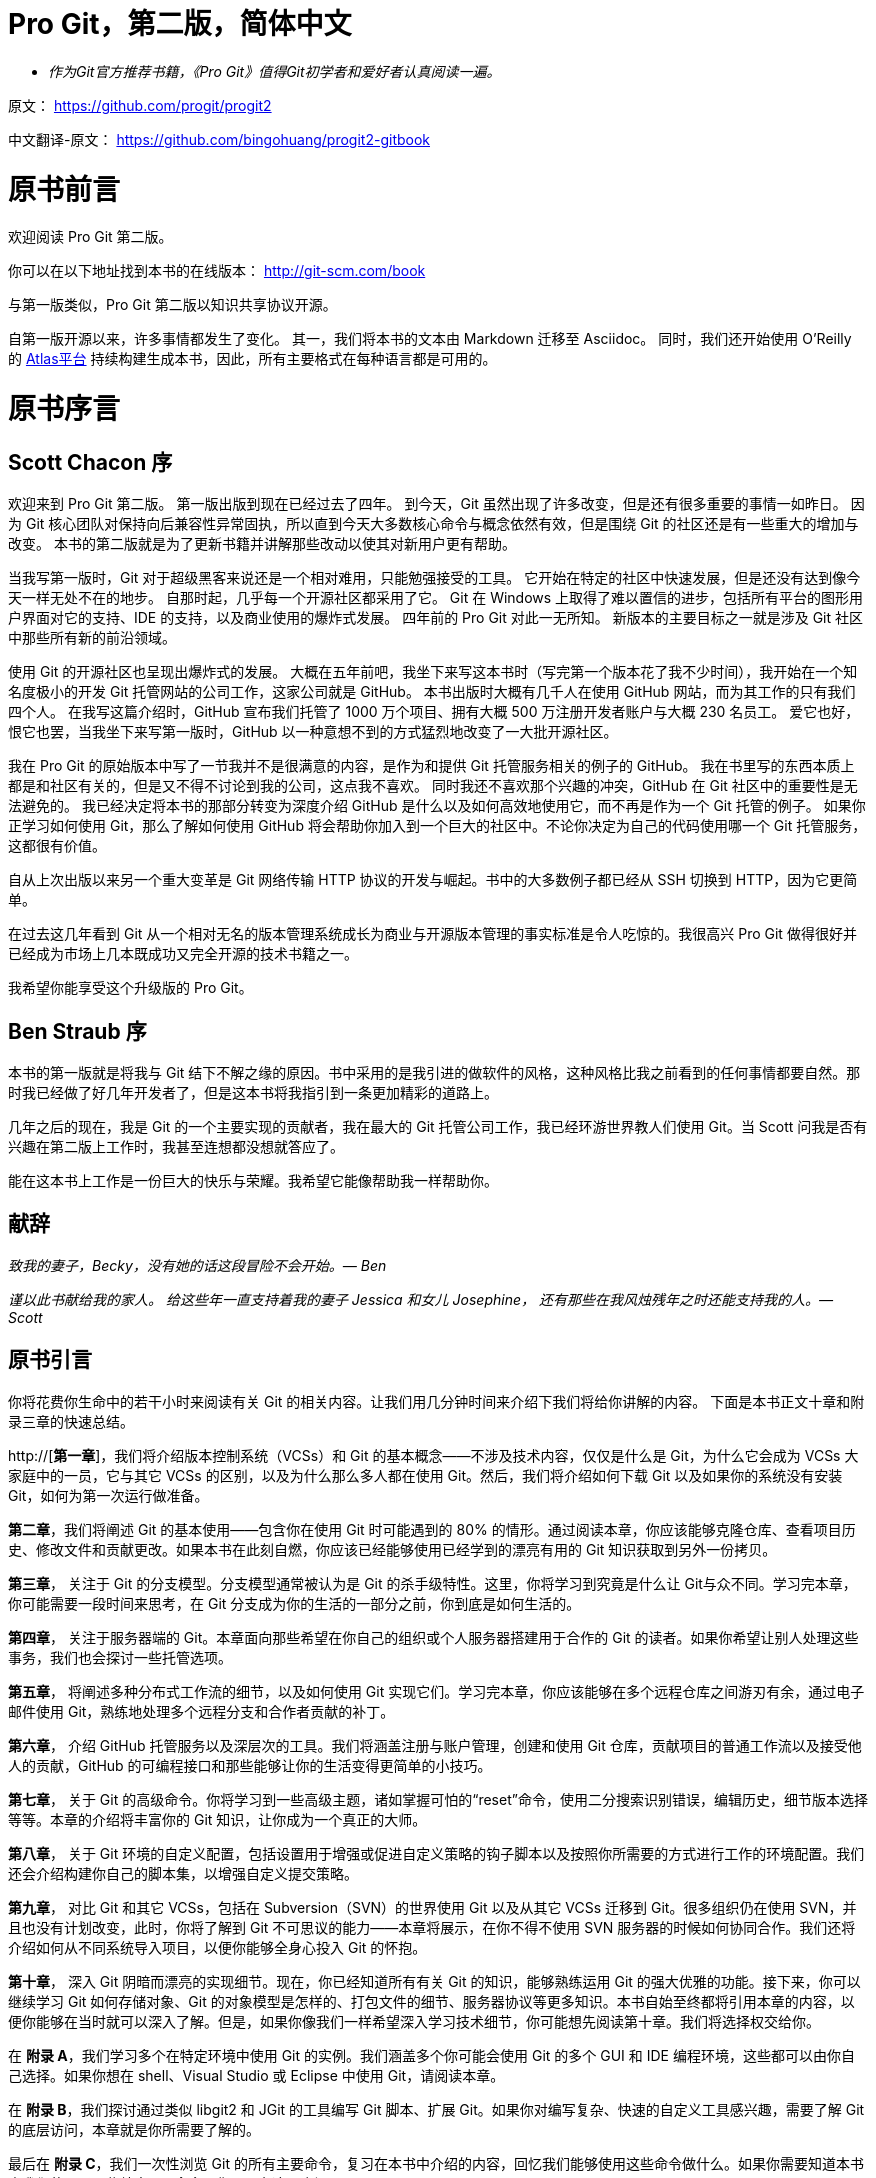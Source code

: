 
= Pro Git，第二版，简体中文

* _作为Git官方推荐书籍，《Pro Git》值得Git初学者和爱好者认真阅读一遍。_

原文： https://github.com/progit/progit2

中文翻译-原文： https://github.com/bingohuang/progit2-gitbook

= 原书前言
欢迎阅读 Pro Git 第二版。

你可以在以下地址找到本书的在线版本： http://git-scm.com/book

与第一版类似，Pro Git 第二版以知识共享协议开源。

自第一版开源以来，许多事情都发生了变化。
其一，我们将本书的文本由 Markdown 迁移至 Asciidoc。
同时，我们还开始使用 O'Reilly 的 https://atlas.oreilly.com[Atlas平台] 持续构建生成本书，因此，所有主要格式在每种语言都是可用的。

= 原书序言

[preface]
== Scott Chacon 序

欢迎来到 Pro Git 第二版。
第一版出版到现在已经过去了四年。
到今天，Git 虽然出现了许多改变，但是还有很多重要的事情一如昨日。
因为 Git 核心团队对保持向后兼容性异常固执，所以直到今天大多数核心命令与概念依然有效，但是围绕 Git 的社区还是有一些重大的增加与改变。
本书的第二版就是为了更新书籍并讲解那些改动以使其对新用户更有帮助。

当我写第一版时，Git 对于超级黑客来说还是一个相对难用，只能勉强接受的工具。
它开始在特定的社区中快速发展，但是还没有达到像今天一样无处不在的地步。
自那时起，几乎每一个开源社区都采用了它。
Git 在 Windows 上取得了难以置信的进步，包括所有平台的图形用户界面对它的支持、IDE 的支持，以及商业使用的爆炸式发展。
四年前的 Pro Git 对此一无所知。
新版本的主要目标之一就是涉及 Git 社区中那些所有新的前沿领域。

使用 Git 的开源社区也呈现出爆炸式的发展。
大概在五年前吧，我坐下来写这本书时（写完第一个版本花了我不少时间），我开始在一个知名度极小的开发 Git 托管网站的公司工作，这家公司就是 GitHub。
本书出版时大概有几千人在使用 GitHub 网站，而为其工作的只有我们四个人。
在我写这篇介绍时，GitHub 宣布我们托管了 1000 万个项目、拥有大概 500 万注册开发者账户与大概 230 名员工。
爱它也好，恨它也罢，当我坐下来写第一版时，GitHub 以一种意想不到的方式猛烈地改变了一大批开源社区。

我在 Pro Git 的原始版本中写了一节我并不是很满意的内容，是作为和提供 Git 托管服务相关的例子的 GitHub。
我在书里写的东西本质上都是和社区有关的，但是又不得不讨论到我的公司，这点我不喜欢。
同时我还不喜欢那个兴趣的冲突，GitHub 在 Git 社区中的重要性是无法避免的。
我已经决定将本书的那部分转变为深度介绍 GitHub 是什么以及如何高效地使用它，而不再是作为一个 Git 托管的例子。
如果你正学习如何使用 Git，那么了解如何使用 GitHub 将会帮助你加入到一个巨大的社区中。不论你决定为自己的代码使用哪一个 Git 托管服务，这都很有价值。

自从上次出版以来另一个重大变革是 Git 网络传输 HTTP 协议的开发与崛起。书中的大多数例子都已经从 SSH 切换到 HTTP，因为它更简单。

在过去这几年看到 Git 从一个相对无名的版本管理系统成长为商业与开源版本管理的事实标准是令人吃惊的。我很高兴 Pro Git 做得很好并已经成为市场上几本既成功又完全开源的技术书籍之一。

我希望你能享受这个升级版的 Pro Git。

[preface]
== Ben Straub 序

本书的第一版就是将我与 Git 结下不解之缘的原因。书中采用的是我引进的做软件的风格，这种风格比我之前看到的任何事情都要自然。那时我已经做了好几年开发者了，但是这本书将我指引到一条更加精彩的道路上。

几年之后的现在，我是 Git 的一个主要实现的贡献者，我在最大的 Git 托管公司工作，我已经环游世界教人们使用 Git。当 Scott 问我是否有兴趣在第二版上工作时，我甚至连想都没想就答应了。

能在这本书上工作是一份巨大的快乐与荣耀。我希望它能像帮助我一样帮助你。


[preface]
== 献辞

_致我的妻子，Becky，没有她的话这段冒险不会开始。— Ben_

_谨以此书献给我的家人。
给这些年一直支持着我的妻子 Jessica 和女儿 Josephine，
还有那些在我风烛残年之时还能支持我的人。— Scott_

[preface]
= 原书引言

你将花费你生命中的若干小时来阅读有关 Git 的相关内容。让我们用几分钟时间来介绍下我们将给你讲解的内容。
下面是本书正文十章和附录三章的快速总结。

http://[*第一章*]，我们将介绍版本控制系统（VCSs）和 Git 的基本概念——不涉及技术内容，仅仅是什么是 Git，为什么它会成为 VCSs 大家庭中的一员，它与其它 VCSs 的区别，以及为什么那么多人都在使用 Git。然后，我们将介绍如何下载 Git 以及如果你的系统没有安装 Git，如何为第一次运行做准备。

*第二章*，我们将阐述 Git 的基本使用——包含你在使用 Git 时可能遇到的 80% 的情形。通过阅读本章，你应该能够克隆仓库、查看项目历史、修改文件和贡献更改。如果本书在此刻自燃，你应该已经能够使用已经学到的漂亮有用的 Git 知识获取到另外一份拷贝。

*第三章*， 关注于 Git 的分支模型。分支模型通常被认为是 Git 的杀手级特性。这里，你将学习到究竟是什么让 Git与众不同。学习完本章，你可能需要一段时间来思考，在 Git 分支成为你的生活的一部分之前，你到底是如何生活的。

*第四章*， 关注于服务器端的 Git。本章面向那些希望在你自己的组织或个人服务器搭建用于合作的 Git 的读者。如果你希望让别人处理这些事务，我们也会探讨一些托管选项。

*第五章*， 将阐述多种分布式工作流的细节，以及如何使用 Git 实现它们。学习完本章，你应该能够在多个远程仓库之间游刃有余，通过电子邮件使用 Git，熟练地处理多个远程分支和合作者贡献的补丁。

*第六章*， 介绍 GitHub 托管服务以及深层次的工具。我们将涵盖注册与账户管理，创建和使用 Git 仓库，贡献项目的普通工作流以及接受他人的贡献，GitHub 的可编程接口和那些能够让你的生活变得更简单的小技巧。

*第七章*， 关于 Git 的高级命令。你将学习到一些高级主题，诸如掌握可怕的“reset”命令，使用二分搜索识别错误，编辑历史，细节版本选择等等。本章的介绍将丰富你的 Git 知识，让你成为一个真正的大师。

*第八章*， 关于 Git 环境的自定义配置，包括设置用于增强或促进自定义策略的钩子脚本以及按照你所需要的方式进行工作的环境配置。我们还会介绍构建你自己的脚本集，以增强自定义提交策略。

*第九章*， 对比 Git 和其它 VCSs，包括在 Subversion（SVN）的世界使用 Git 以及从其它 VCSs 迁移到 Git。很多组织仍在使用 SVN，并且也没有计划改变，此时，你将了解到 Git 不可思议的能力——本章将展示，在你不得不使用 SVN 服务器的时候如何协同合作。我们还将介绍如何从不同系统导入项目，以便你能够全身心投入 Git 的怀抱。

*第十章*， 深入 Git 阴暗而漂亮的实现细节。现在，你已经知道所有有关 Git 的知识，能够熟练运用 Git 的强大优雅的功能。接下来，你可以继续学习 Git 如何存储对象、Git 的对象模型是怎样的、打包文件的细节、服务器协议等更多知识。本书自始至终都将引用本章的内容，以便你能够在当时就可以深入了解。但是，如果你像我们一样希望深入学习技术细节，你可能想先阅读第十章。我们将选择权交给你。

在 *附录 A*，我们学习多个在特定环境中使用 Git 的实例。我们涵盖多个你可能会使用 Git 的多个 GUI 和 IDE 编程环境，这些都可以由你自己选择。如果你想在 shell、Visual Studio 或 Eclipse 中使用 Git，请阅读本章。

在 *附录 B*，我们探讨通过类似 libgit2 和 JGit 的工具编写 Git 脚本、扩展 Git。如果你对编写复杂、快速的自定义工具感兴趣，需要了解 Git 的底层访问，本章就是你所需要了解的。

最后在 *附录 C*，我们一次性浏览 Git 的所有主要命令，复习在本书中介绍的内容，回忆我们能够使用这些命令做什么。如果你需要知道本书中我们使用了哪些特定 Git 命令，你可以在这里查阅。

下面让我们开始学习吧！
